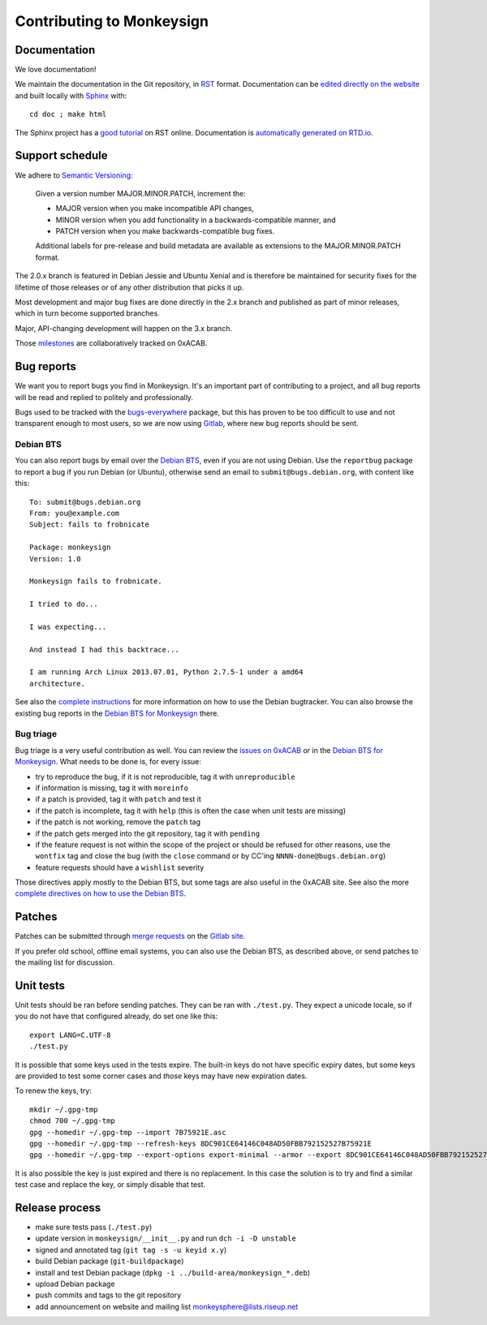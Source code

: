 Contributing to Monkeysign
~~~~~~~~~~~~~~~~~~~~~~~~~~

Documentation
=============

We love documentation!

We maintain the documentation in the Git repository, in `RST`_
format. Documentation can be `edited directly on the website`_ and
built locally with `Sphinx`_ with::

  cd doc ; make html

The Sphinx project has a `good tutorial`_ on RST online. Documentation
is `automatically generated on RTD.io`_.
  
.. _RST: https://en.wikipedia.org/wiki/ReStructuredText
.. _edited directly on the website: https://0xacab.org/monkeysphere/monkeysign/tree/HEAD
.. _Sphinx: http://www.sphinx-doc.org/
.. _good tutorial: http://www.sphinx-doc.org/en/stable/rest.html
.. _automatically generated on RTD.io: https://monkeysign.readthedocs.io/

Support schedule
================

We adhere to `Semantic Versioning <http://semver.org/>`__:

    Given a version number MAJOR.MINOR.PATCH, increment the:

    -  MAJOR version when you make incompatible API changes,
    -  MINOR version when you add functionality in a
       backwards-compatible manner, and
    -  PATCH version when you make backwards-compatible bug fixes.

    Additional labels for pre-release and build metadata are available
    as extensions to the MAJOR.MINOR.PATCH format.

The 2.0.x branch is featured in Debian Jessie and Ubuntu Xenial and is
therefore be maintained for security fixes for the lifetime of those
releases or of any other distribution that picks it up.

Most development and major bug fixes are done directly in the 2.x branch
and published as part of minor releases, which in turn become supported
branches.

Major, API-changing development will happen on the 3.x branch.

Those
`milestones <https://0xacab.org/monkeysphere/monkeysign/milestones>`__
are collaboratively tracked on 0xACAB.

Bug reports
===========

We want you to report bugs you find in Monkeysign. It's an important
part of contributing to a project, and all bug reports will be read and
replied to politely and professionally.

Bugs used to be tracked with the
`bugs-everywhere <http://bugseverywhere.org/>`__ package, but this has
proven to be too difficult to use and not transparent enough to most
users, so we are now using
`Gitlab <https://0xacab.org/monkeysphere/monkeysign/issues>`__, where
new bug reports should be sent.

Debian BTS
----------

You can also report bugs by email over the `Debian
BTS <http://bugs.debian.org/>`__, even if you are not using Debian. Use
the ``reportbug`` package to report a bug if you run Debian (or Ubuntu),
otherwise send an email to ``submit@bugs.debian.org``, with content like
this:

::

    To: submit@bugs.debian.org
    From: you@example.com
    Subject: fails to frobnicate

    Package: monkeysign
    Version: 1.0
      
    Monkeysign fails to frobnicate.

    I tried to do...

    I was expecting...

    And instead I had this backtrace...

    I am running Arch Linux 2013.07.01, Python 2.7.5-1 under a amd64
    architecture.

See also the `complete
instructions <http://www.debian.org/Bugs/Reporting>`__ for more
information on how to use the Debian bugtracker. You can also browse the
existing bug reports in the `Debian BTS for
Monkeysign <http://bugs.debian.org/monkeysign>`__ there.

Bug triage
----------

Bug triage is a very useful contribution as well. You can review the
`issues on 0xACAB <https://0xacab.org/monkeysphere/monkeysign/issues>`__
or in the `Debian BTS for
Monkeysign <http://bugs.debian.org/monkeysign>`__. What needs to be done
is, for every issue:

-  try to reproduce the bug, if it is not reproducible, tag it with
   ``unreproducible``
-  if information is missing, tag it with ``moreinfo``
-  if a patch is provided, tag it with ``patch`` and test it
-  if the patch is incomplete, tag it with ``help`` (this is often the
   case when unit tests are missing)
-  if the patch is not working, remove the ``patch`` tag
-  if the patch gets merged into the git repository, tag it with
   ``pending``
-  if the feature request is not within the scope of the project or
   should be refused for other reasons, use the ``wontfix`` tag and
   close the bug (with the ``close`` command or by CC'ing
   ``NNNN-done@bugs.debian.org``)
-  feature requests should have a ``wishlist`` severity

Those directives apply mostly to the Debian BTS, but some tags are also
useful in the 0xACAB site. See also the more `complete directives on how
to use the Debian BTS <https://www.debian.org/Bugs/Developer>`__.

Patches
=======

Patches can be submitted through `merge
requests <https://0xacab.org/monkeysphere/monkeysign/merge_requests>`__
on the `Gitlab site <https://0xacab.org/monkeysphere/monkeysign/>`__.

If you prefer old school, offline email systems, you can also use the
Debian BTS, as described above, or send patches to the mailing list for
discussion.

Unit tests
==========

Unit tests should be ran before sending patches. They can be ran with
``./test.py``. They expect a unicode locale, so if you do not have that
configured already, do set one like this:

::

    export LANG=C.UTF-8
    ./test.py

It is possible that some keys used in the tests expire. The built-in
keys do not have specific expiry dates, but some keys are provided to
test some corner cases and *those* keys may have new expiration dates.

To renew the keys, try:

::

    mkdir ~/.gpg-tmp
    chmod 700 ~/.gpg-tmp
    gpg --homedir ~/.gpg-tmp --import 7B75921E.asc
    gpg --homedir ~/.gpg-tmp --refresh-keys 8DC901CE64146C048AD50FBB792152527B75921E
    gpg --homedir ~/.gpg-tmp --export-options export-minimal --armor --export 8DC901CE64146C048AD50FBB792152527B75921E > 7B75921E.asc

It is also possible the key is just expired and there is no replacement.
In this case the solution is to try and find a similar test case and
replace the key, or simply disable that test.

Release process
===============

-  make sure tests pass (``./test.py``)
-  update version in ``monkeysign/__init__.py`` and run
   ``dch -i -D unstable``
-  signed and annotated tag (``git tag -s -u keyid x.y``)
-  build Debian package (``git-buildpackage``)
-  install and test Debian package
   (``dpkg -i ../build-area/monkeysign_*.deb``)
-  upload Debian package
-  push commits and tags to the git repository
-  add announcement on website and mailing list
   monkeysphere@lists.riseup.net

